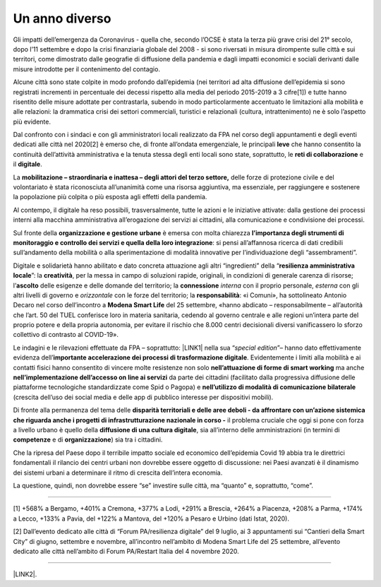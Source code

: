 
.. _h6a6b3f1c87e702d41227c122b68638:

Un anno diverso
###############

Gli impatti dell’emergenza da Coronavirus - quella che, secondo l’OCSE è stata la terza più grave crisi del 21° secolo, dopo l’11 settembre e dopo la crisi finanziaria globale del 2008 - si sono riversati in misura dirompente sulle città e sui territori, come dimostrato dalle geografie di diffusione della pandemia e dagli impatti economici e sociali derivanti dalle misure introdotte per il contenimento del contagio.

Alcune città sono state colpite in modo profondo dall’epidemia (nei territori ad alta diffusione dell’epidemia si sono registrati incrementi in percentuale dei decessi rispetto alla media del periodo 2015-2019 a 3 cifre[1]) e tutte hanno risentito delle misure adottate per contrastarla, subendo in modo particolarmente accentuato le limitazioni alla mobilità e alle relazioni: la drammatica crisi dei settori commerciali, turistici e relazionali (cultura, intrattenimento) ne è solo l’aspetto più evidente.

Dal confronto con i sindaci e con gli amministratori locali realizzato da FPA nel corso degli appuntamenti e degli eventi dedicati alle città nel 2020[2] è emerso che, di fronte all’ondata emergenziale, le principali \ |STYLE0|\  che hanno consentito la continuità dell’attività amministrativa e la tenuta stessa degli enti locali sono state, soprattutto, le \ |STYLE1|\  e il \ |STYLE2|\ .

La \ |STYLE3|\  delle forze di protezione civile e del volontariato è stata riconosciuta all’unanimità come una risorsa aggiuntiva, ma essenziale, per raggiungere e sostenere la popolazione più colpita o più esposta agli effetti della pandemia.

Al contempo, il digitale ha reso possibili, trasversalmente, tutte le azioni e le iniziative attivate: dalla gestione dei processi interni alla macchina amministrativa all’erogazione dei servizi ai cittadini, alla comunicazione e condivisione dei processi.

Sul fronte della \ |STYLE4|\  è emersa con molta chiarezza \ |STYLE5|\ : si pensi all’affannosa ricerca di dati credibili sull’andamento della mobilità o alla sperimentazione di modalità innovative per l’individuazione degli “assembramenti”.

Digitale e solidarietà hanno abilitato e dato concreta attuazione agli altri “ingredienti” della “\ |STYLE6|\ ”: la \ |STYLE7|\ , per la messa in campo di soluzioni rapide, originali, in condizioni di generale carenza di risorse; l’\ |STYLE8|\  delle esigenze e delle domande del territorio; la \ |STYLE9|\  \ |STYLE10|\  con il proprio personale, \ |STYLE11|\  con gli altri livelli di governo e \ |STYLE12|\  con le forze del territorio; la \ |STYLE13|\ : «i Comuni», ha sottolineato Antonio Decaro nel corso dell’incontro a \ |STYLE14|\  del 25 settembre, «hanno abdicato – responsabilmente – all’autorità che l’art. 50 del TUEL conferisce loro in materia sanitaria, cedendo al governo centrale e alle regioni un’intera parte del proprio potere e della propria autonomia, per evitare il rischio che 8.000 centri decisionali diversi vanificassero lo sforzo collettivo di contrasto al COVID-19».

Le indagini e le rilevazioni effettuate da FPA – soprattutto: \ |LINK1|\  nella sua “\ |STYLE15|\ ”– hanno dato effettivamente evidenza dell’\ |STYLE16|\ . Evidentemente i limiti alla mobilità e ai contatti fisici hanno consentito di vincere molte resistenze non solo \ |STYLE17|\  ma anche \ |STYLE18|\  da parte dei cittadini (facilitato dalla progressiva diffusione delle piattaforme tecnologiche standardizzate come Spid o Pagopa) e \ |STYLE19|\  (crescita dell’uso dei social media e delle app di pubblico interesse per dispositivi mobili). 

Di fronte alla permanenza del tema delle \ |STYLE20|\  il problema cruciale che oggi si pone con forza a livello urbano è quello della \ |STYLE21|\ , sia all’interno delle amministrazioni (in termini di \ |STYLE22|\  e di \ |STYLE23|\ ) sia tra i cittadini.

Che la ripresa del Paese dopo il terribile impatto sociale ed economico dell’epidemia Covid 19 abbia tra le direttrici fondamentali il rilancio dei centri urbani non dovrebbe essere oggetto di discussione: nei Paesi avanzati è il dinamismo dei sistemi urbani a determinare il ritmo di crescita dell’intera economia. 

La questione, quindi, non dovrebbe essere “se” investire sulle città, ma “quanto” e, soprattutto, “come”.

--------

[1] +568% a Bergamo, +401% a Cremona, +377% a Lodi, +291% a Brescia, +264% a Piacenza, +208% a Parma, +174% a Lecco, +133% a Pavia, del +122% a Mantova, del +120% a Pesaro e Urbino (dati Istat, 2020).

[2] Dall’evento dedicato alle città di “Forum PA/resilienza digitale” del 9 luglio, ai 3 appuntamenti sui “Cantieri della Smart City” di giugno, settembre e novembre, all’incontro nell’ambito di Modena Smart Life del 25 settembre, all’evento dedicato alle città nell’ambito di Forum PA/Restart Italia del 4 novembre 2020.

--------

\ |LINK2|\ .

.. bottom of content


.. |STYLE0| replace:: **leve**

.. |STYLE1| replace:: **reti di collaborazione**

.. |STYLE2| replace:: **digitale**

.. |STYLE3| replace:: **mobilitazione – straordinaria e inattesa – degli attori del terzo settore,**

.. |STYLE4| replace:: **organizzazione e gestione urbane**

.. |STYLE5| replace:: **l’importanza degli strumenti di monitoraggio e controllo dei servizi e quella della loro integrazione**

.. |STYLE6| replace:: **resilienza amministrativa locale**

.. |STYLE7| replace:: **creatività**

.. |STYLE8| replace:: **ascolto**

.. |STYLE9| replace:: **connessione**

.. |STYLE10| replace:: *interna*

.. |STYLE11| replace:: *esterna*

.. |STYLE12| replace:: *orizzontale*

.. |STYLE13| replace:: **responsabilità**

.. |STYLE14| replace:: **Modena Smart Life**

.. |STYLE15| replace:: *special edition*

.. |STYLE16| replace:: **importante accelerazione dei processi di trasformazione digitale**

.. |STYLE17| replace:: **nell’attuazione di forme di smart working**

.. |STYLE18| replace:: **nell’implementazione dell’accesso on line ai servizi**

.. |STYLE19| replace:: **nell’utilizzo di modalità di comunicazione bilaterale**

.. |STYLE20| replace:: **disparità territoriali e delle aree deboli - da affrontare con un’azione sistemica che riguarda anche i progetti di infrastrutturazione nazionale in corso -**

.. |STYLE21| replace:: **diffusione di una cultura digitale**

.. |STYLE22| replace:: **competenze**

.. |STYLE23| replace:: **organizzazione**


.. |LINK1| raw:: html

    <a href="https://convegni2020.eventifpa.it/it/event-details/?id=9765" target="_blank">ICity Rank 2020</a>

.. |LINK2| raw:: html

    <a href="https://hypothes.is/stream.rss?uri=https://libro-bianco-cantiere-smartcity-fpa-2020.readthedocs.io/it/latest/1.Capitolo.html" target="_blank">Flusso XML dei commenti su questa pagina</a>

